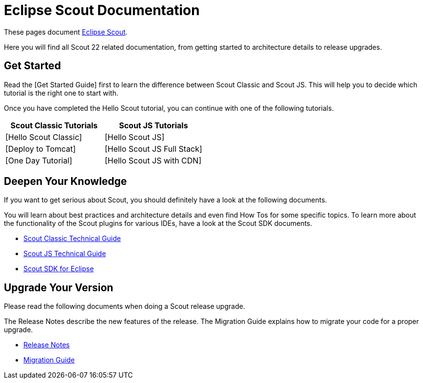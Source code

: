 = Eclipse Scout Documentation

These pages document https://www.eclipse.org/scout/[Eclipse Scout].

Here you will find all Scout 22 related documentation, from getting started to architecture details to release upgrades.

== Get Started

// TODO
Read the [Get Started Guide] first to learn the difference between Scout Classic and Scout JS. This will help you to decide which tutorial is the right one to start with.

Once you have completed the Hello Scout tutorial, you can continue with one of the following tutorials.


[cols="1,1"]
|===
|Scout Classic Tutorials|Scout JS Tutorials

|[Hello Scout Classic]
|[Hello Scout JS]

|[Deploy to Tomcat]
|[Hello Scout JS Full Stack]

|[One Day Tutorial]
|[Hello Scout JS with CDN]
|===

== Deepen Your Knowledge

If you want to get serious about Scout, you should definitely have a look at the following documents.

You will learn about best practices and architecture details and even find How Tos for some specific topics. To learn more about the functionality of the Scout plugins for various IDEs, have a look at the Scout SDK documents.

* xref:technicalGuide:Overview.adoc[Scout Classic Technical Guide]
* xref:technicalGuideJS:ScoutJS.adoc[Scout JS Technical Guide]
* xref:sdk:SdkEclipse.adoc[Scout SDK for Eclipse]

== Upgrade Your Version

Please read the following documents when doing a Scout release upgrade.

The Release Notes describe the new features of the release. The Migration Guide explains how to migrate your code for a proper upgrade.

* xref:releasenotes:ReleaseNotes.adoc[Release Notes]
* xref:migration:MigrationGuide.adoc[Migration Guide]
